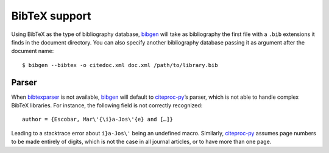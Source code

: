 BibTeX support
==============
Using BibTeX as the type of bibliography database, bibgen_ will take
as bibliography the first file with a ``.bib`` extensions it finds in
the document directory. You can also specify another bibliography
database passing it as argument after the document name::

    $ bibgen --bibtex -o citedoc.xml doc.xml /path/to/library.bib

Parser
------

When bibtexparser_ is not available, bibgen_ will default to
citeproc-py_’s parser, which is not able to handle complex BibTeX
libraries. For instance, the following field is not correctly
recognized::

    author = {Escobar, Mar\'{\i}a-Jos\'{e} and […]}

Leading to a stacktrace error about ``i}a-Jos\'`` being an undefined
macro. Similarly, citeproc-py_ assumes page numbers to be made
entirely of digits, which is not the case in all journal articles, or
to have more than one page.

.. _bibgen: /code/bibgen
.. _bibtexparser: https://github.com/sciunto-org/python-bibtexparser
.. _citeproc-py: https://github.com/brechtm/citeproc-py
